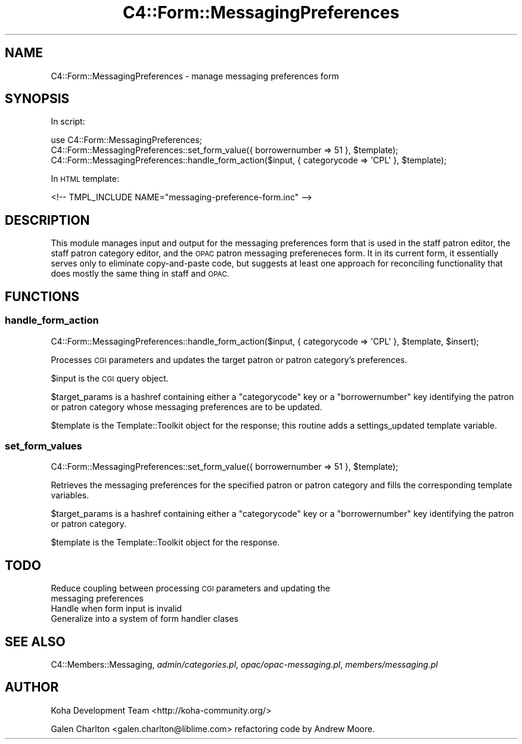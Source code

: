 .\" Automatically generated by Pod::Man 2.28 (Pod::Simple 3.28)
.\"
.\" Standard preamble:
.\" ========================================================================
.de Sp \" Vertical space (when we can't use .PP)
.if t .sp .5v
.if n .sp
..
.de Vb \" Begin verbatim text
.ft CW
.nf
.ne \\$1
..
.de Ve \" End verbatim text
.ft R
.fi
..
.\" Set up some character translations and predefined strings.  \*(-- will
.\" give an unbreakable dash, \*(PI will give pi, \*(L" will give a left
.\" double quote, and \*(R" will give a right double quote.  \*(C+ will
.\" give a nicer C++.  Capital omega is used to do unbreakable dashes and
.\" therefore won't be available.  \*(C` and \*(C' expand to `' in nroff,
.\" nothing in troff, for use with C<>.
.tr \(*W-
.ds C+ C\v'-.1v'\h'-1p'\s-2+\h'-1p'+\s0\v'.1v'\h'-1p'
.ie n \{\
.    ds -- \(*W-
.    ds PI pi
.    if (\n(.H=4u)&(1m=24u) .ds -- \(*W\h'-12u'\(*W\h'-12u'-\" diablo 10 pitch
.    if (\n(.H=4u)&(1m=20u) .ds -- \(*W\h'-12u'\(*W\h'-8u'-\"  diablo 12 pitch
.    ds L" ""
.    ds R" ""
.    ds C` ""
.    ds C' ""
'br\}
.el\{\
.    ds -- \|\(em\|
.    ds PI \(*p
.    ds L" ``
.    ds R" ''
.    ds C`
.    ds C'
'br\}
.\"
.\" Escape single quotes in literal strings from groff's Unicode transform.
.ie \n(.g .ds Aq \(aq
.el       .ds Aq '
.\"
.\" If the F register is turned on, we'll generate index entries on stderr for
.\" titles (.TH), headers (.SH), subsections (.SS), items (.Ip), and index
.\" entries marked with X<> in POD.  Of course, you'll have to process the
.\" output yourself in some meaningful fashion.
.\"
.\" Avoid warning from groff about undefined register 'F'.
.de IX
..
.nr rF 0
.if \n(.g .if rF .nr rF 1
.if (\n(rF:(\n(.g==0)) \{
.    if \nF \{
.        de IX
.        tm Index:\\$1\t\\n%\t"\\$2"
..
.        if !\nF==2 \{
.            nr % 0
.            nr F 2
.        \}
.    \}
.\}
.rr rF
.\"
.\" Accent mark definitions (@(#)ms.acc 1.5 88/02/08 SMI; from UCB 4.2).
.\" Fear.  Run.  Save yourself.  No user-serviceable parts.
.    \" fudge factors for nroff and troff
.if n \{\
.    ds #H 0
.    ds #V .8m
.    ds #F .3m
.    ds #[ \f1
.    ds #] \fP
.\}
.if t \{\
.    ds #H ((1u-(\\\\n(.fu%2u))*.13m)
.    ds #V .6m
.    ds #F 0
.    ds #[ \&
.    ds #] \&
.\}
.    \" simple accents for nroff and troff
.if n \{\
.    ds ' \&
.    ds ` \&
.    ds ^ \&
.    ds , \&
.    ds ~ ~
.    ds /
.\}
.if t \{\
.    ds ' \\k:\h'-(\\n(.wu*8/10-\*(#H)'\'\h"|\\n:u"
.    ds ` \\k:\h'-(\\n(.wu*8/10-\*(#H)'\`\h'|\\n:u'
.    ds ^ \\k:\h'-(\\n(.wu*10/11-\*(#H)'^\h'|\\n:u'
.    ds , \\k:\h'-(\\n(.wu*8/10)',\h'|\\n:u'
.    ds ~ \\k:\h'-(\\n(.wu-\*(#H-.1m)'~\h'|\\n:u'
.    ds / \\k:\h'-(\\n(.wu*8/10-\*(#H)'\z\(sl\h'|\\n:u'
.\}
.    \" troff and (daisy-wheel) nroff accents
.ds : \\k:\h'-(\\n(.wu*8/10-\*(#H+.1m+\*(#F)'\v'-\*(#V'\z.\h'.2m+\*(#F'.\h'|\\n:u'\v'\*(#V'
.ds 8 \h'\*(#H'\(*b\h'-\*(#H'
.ds o \\k:\h'-(\\n(.wu+\w'\(de'u-\*(#H)/2u'\v'-.3n'\*(#[\z\(de\v'.3n'\h'|\\n:u'\*(#]
.ds d- \h'\*(#H'\(pd\h'-\w'~'u'\v'-.25m'\f2\(hy\fP\v'.25m'\h'-\*(#H'
.ds D- D\\k:\h'-\w'D'u'\v'-.11m'\z\(hy\v'.11m'\h'|\\n:u'
.ds th \*(#[\v'.3m'\s+1I\s-1\v'-.3m'\h'-(\w'I'u*2/3)'\s-1o\s+1\*(#]
.ds Th \*(#[\s+2I\s-2\h'-\w'I'u*3/5'\v'-.3m'o\v'.3m'\*(#]
.ds ae a\h'-(\w'a'u*4/10)'e
.ds Ae A\h'-(\w'A'u*4/10)'E
.    \" corrections for vroff
.if v .ds ~ \\k:\h'-(\\n(.wu*9/10-\*(#H)'\s-2\u~\d\s+2\h'|\\n:u'
.if v .ds ^ \\k:\h'-(\\n(.wu*10/11-\*(#H)'\v'-.4m'^\v'.4m'\h'|\\n:u'
.    \" for low resolution devices (crt and lpr)
.if \n(.H>23 .if \n(.V>19 \
\{\
.    ds : e
.    ds 8 ss
.    ds o a
.    ds d- d\h'-1'\(ga
.    ds D- D\h'-1'\(hy
.    ds th \o'bp'
.    ds Th \o'LP'
.    ds ae ae
.    ds Ae AE
.\}
.rm #[ #] #H #V #F C
.\" ========================================================================
.\"
.IX Title "C4::Form::MessagingPreferences 3pm"
.TH C4::Form::MessagingPreferences 3pm "2018-09-26" "perl v5.20.2" "User Contributed Perl Documentation"
.\" For nroff, turn off justification.  Always turn off hyphenation; it makes
.\" way too many mistakes in technical documents.
.if n .ad l
.nh
.SH "NAME"
C4::Form::MessagingPreferences \- manage messaging preferences form
.SH "SYNOPSIS"
.IX Header "SYNOPSIS"
In script:
.PP
.Vb 3
\&    use C4::Form::MessagingPreferences;
\&    C4::Form::MessagingPreferences::set_form_value({ borrowernumber => 51 }, $template);
\&    C4::Form::MessagingPreferences::handle_form_action($input, { categorycode => \*(AqCPL\*(Aq }, $template);
.Ve
.PP
In \s-1HTML\s0 template:
.PP
.Vb 1
\&    <!\-\- TMPL_INCLUDE NAME="messaging\-preference\-form.inc" \-\->
.Ve
.SH "DESCRIPTION"
.IX Header "DESCRIPTION"
This module manages input and output for the messaging preferences form
that is used in the staff patron editor, the staff patron category editor,
and the \s-1OPAC\s0 patron messaging prefereneces form.  It in its current form,
it essentially serves only to eliminate copy-and-paste code, but suggests
at least one approach for reconciling functionality that does mostly
the same thing in staff and \s-1OPAC.\s0
.SH "FUNCTIONS"
.IX Header "FUNCTIONS"
.SS "handle_form_action"
.IX Subsection "handle_form_action"
.Vb 1
\&    C4::Form::MessagingPreferences::handle_form_action($input, { categorycode => \*(AqCPL\*(Aq }, $template, $insert);
.Ve
.PP
Processes \s-1CGI\s0 parameters and updates the target patron or patron category's
preferences.
.PP
\&\f(CW$input\fR is the \s-1CGI\s0 query object.
.PP
\&\f(CW$target_params\fR is a hashref containing either a \f(CW\*(C`categorycode\*(C'\fR key or a \f(CW\*(C`borrowernumber\*(C'\fR key 
identifying the patron or patron category whose messaging preferences are to be updated.
.PP
\&\f(CW$template\fR is the Template::Toolkit object for the response; this routine
adds a settings_updated template variable.
.SS "set_form_values"
.IX Subsection "set_form_values"
.Vb 1
\&    C4::Form::MessagingPreferences::set_form_value({ borrowernumber => 51 }, $template);
.Ve
.PP
Retrieves the messaging preferences for the specified patron or patron category
and fills the corresponding template variables.
.PP
\&\f(CW$target_params\fR is a hashref containing either a \f(CW\*(C`categorycode\*(C'\fR key or a \f(CW\*(C`borrowernumber\*(C'\fR key 
identifying the patron or patron category.
.PP
\&\f(CW$template\fR is the Template::Toolkit object for the response.
.SH "TODO"
.IX Header "TODO"
.IP "Reduce coupling between processing \s-1CGI\s0 parameters and updating the messaging preferences" 4
.IX Item "Reduce coupling between processing CGI parameters and updating the messaging preferences"
.PD 0
.IP "Handle when form input is invalid" 4
.IX Item "Handle when form input is invalid"
.IP "Generalize into a system of form handler clases" 4
.IX Item "Generalize into a system of form handler clases"
.PD
.SH "SEE ALSO"
.IX Header "SEE ALSO"
C4::Members::Messaging, \fIadmin/categories.pl\fR, \fIopac/opac\-messaging.pl\fR, \fImembers/messaging.pl\fR
.SH "AUTHOR"
.IX Header "AUTHOR"
Koha Development Team <http://koha\-community.org/>
.PP
Galen Charlton <galen.charlton@liblime.com> refactoring code by Andrew Moore.

